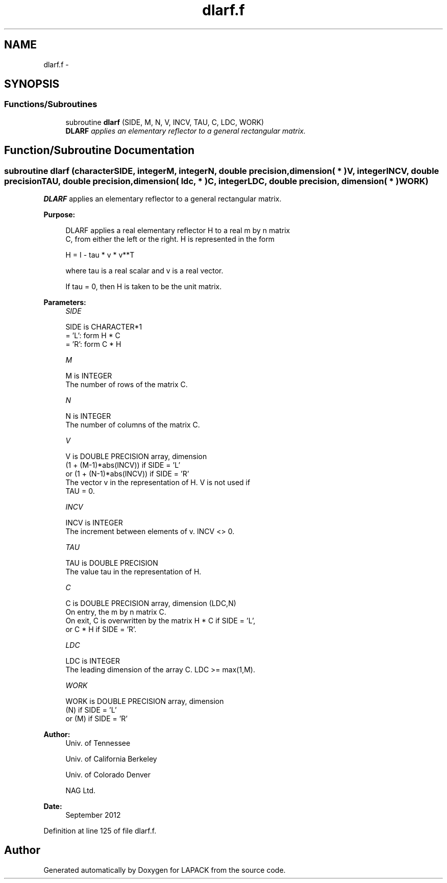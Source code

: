 .TH "dlarf.f" 3 "Sat Nov 16 2013" "Version 3.4.2" "LAPACK" \" -*- nroff -*-
.ad l
.nh
.SH NAME
dlarf.f \- 
.SH SYNOPSIS
.br
.PP
.SS "Functions/Subroutines"

.in +1c
.ti -1c
.RI "subroutine \fBdlarf\fP (SIDE, M, N, V, INCV, TAU, C, LDC, WORK)"
.br
.RI "\fI\fBDLARF\fP applies an elementary reflector to a general rectangular matrix\&. \fP"
.in -1c
.SH "Function/Subroutine Documentation"
.PP 
.SS "subroutine dlarf (characterSIDE, integerM, integerN, double precision, dimension( * )V, integerINCV, double precisionTAU, double precision, dimension( ldc, * )C, integerLDC, double precision, dimension( * )WORK)"

.PP
\fBDLARF\fP applies an elementary reflector to a general rectangular matrix\&.  
.PP
\fBPurpose: \fP
.RS 4

.PP
.nf
 DLARF applies a real elementary reflector H to a real m by n matrix
 C, from either the left or the right. H is represented in the form

       H = I - tau * v * v**T

 where tau is a real scalar and v is a real vector.

 If tau = 0, then H is taken to be the unit matrix.
.fi
.PP
 
.RE
.PP
\fBParameters:\fP
.RS 4
\fISIDE\fP 
.PP
.nf
          SIDE is CHARACTER*1
          = 'L': form  H * C
          = 'R': form  C * H
.fi
.PP
.br
\fIM\fP 
.PP
.nf
          M is INTEGER
          The number of rows of the matrix C.
.fi
.PP
.br
\fIN\fP 
.PP
.nf
          N is INTEGER
          The number of columns of the matrix C.
.fi
.PP
.br
\fIV\fP 
.PP
.nf
          V is DOUBLE PRECISION array, dimension
                     (1 + (M-1)*abs(INCV)) if SIDE = 'L'
                  or (1 + (N-1)*abs(INCV)) if SIDE = 'R'
          The vector v in the representation of H. V is not used if
          TAU = 0.
.fi
.PP
.br
\fIINCV\fP 
.PP
.nf
          INCV is INTEGER
          The increment between elements of v. INCV <> 0.
.fi
.PP
.br
\fITAU\fP 
.PP
.nf
          TAU is DOUBLE PRECISION
          The value tau in the representation of H.
.fi
.PP
.br
\fIC\fP 
.PP
.nf
          C is DOUBLE PRECISION array, dimension (LDC,N)
          On entry, the m by n matrix C.
          On exit, C is overwritten by the matrix H * C if SIDE = 'L',
          or C * H if SIDE = 'R'.
.fi
.PP
.br
\fILDC\fP 
.PP
.nf
          LDC is INTEGER
          The leading dimension of the array C. LDC >= max(1,M).
.fi
.PP
.br
\fIWORK\fP 
.PP
.nf
          WORK is DOUBLE PRECISION array, dimension
                         (N) if SIDE = 'L'
                      or (M) if SIDE = 'R'
.fi
.PP
 
.RE
.PP
\fBAuthor:\fP
.RS 4
Univ\&. of Tennessee 
.PP
Univ\&. of California Berkeley 
.PP
Univ\&. of Colorado Denver 
.PP
NAG Ltd\&. 
.RE
.PP
\fBDate:\fP
.RS 4
September 2012 
.RE
.PP

.PP
Definition at line 125 of file dlarf\&.f\&.
.SH "Author"
.PP 
Generated automatically by Doxygen for LAPACK from the source code\&.
